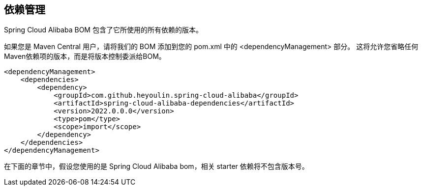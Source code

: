 == 依赖管理

Spring Cloud Alibaba BOM 包含了它所使用的所有依赖的版本。

如果您是 Maven Central 用户，请将我们的 BOM 添加到您的 pom.xml 中的 <dependencyManagement> 部分。 这将允许您省略任何Maven依赖项的版本，而是将版本控制委派给BOM。

```xml
<dependencyManagement>
    <dependencies>
        <dependency>
            <groupId>com.github.heyoulin.spring-cloud-alibaba</groupId>
            <artifactId>spring-cloud-alibaba-dependencies</artifactId>
            <version>2022.0.0.0</version>
            <type>pom</type>
            <scope>import</scope>
        </dependency>
    </dependencies>
</dependencyManagement>
```

在下面的章节中，假设您使用的是 Spring Cloud Alibaba bom，相关 starter 依赖将不包含版本号。
